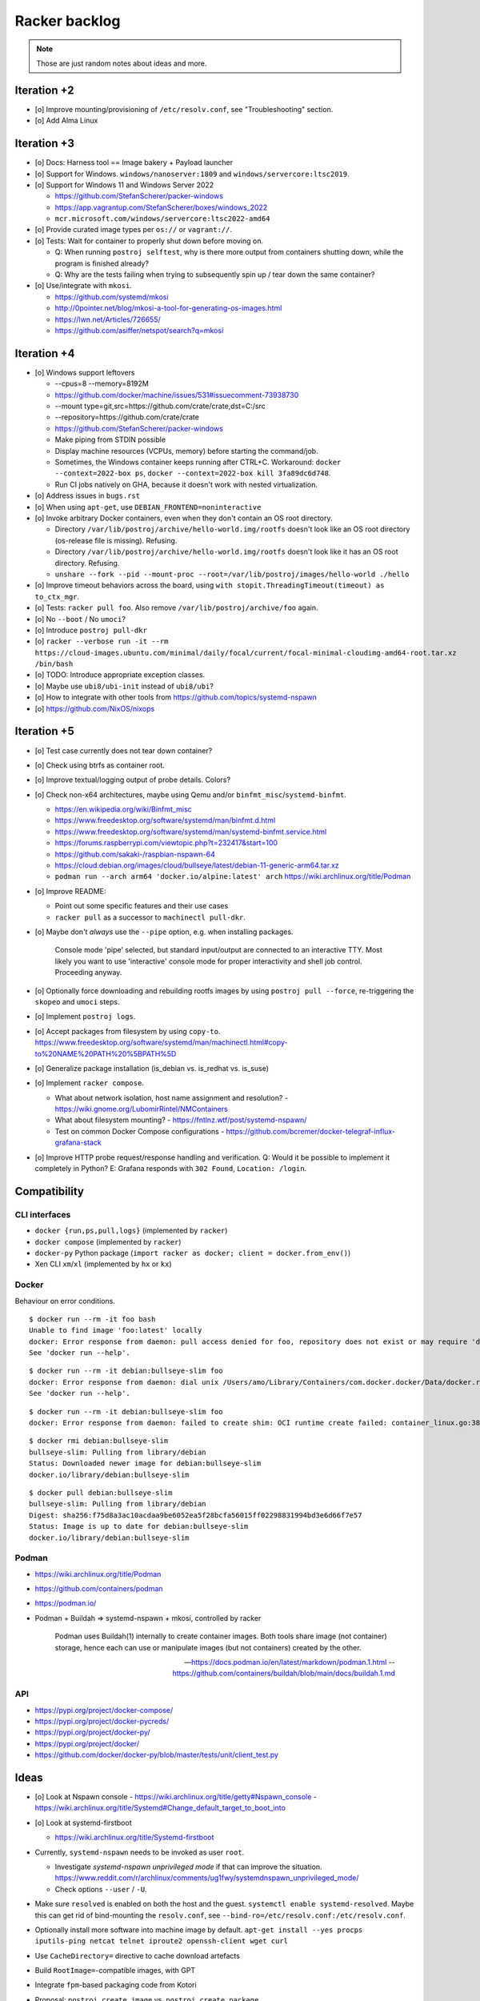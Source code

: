 ##############
Racker backlog
##############

.. note::

    Those are just random notes about ideas and more.


************
Iteration +2
************

- [o] Improve mounting/provisioning of ``/etc/resolv.conf``,
  see "Troubleshooting" section.
- [o] Add Alma Linux


************
Iteration +3
************

- [o] Docs: Harness tool == Image bakery + Payload launcher
- [o] Support for Windows. ``windows/nanoserver:1809`` and ``windows/servercore:ltsc2019``.
- [o] Support for Windows 11 and Windows Server 2022

  - https://github.com/StefanScherer/packer-windows
  - https://app.vagrantup.com/StefanScherer/boxes/windows_2022
  - ``mcr.microsoft.com/windows/servercore:ltsc2022-amd64``
- [o] Provide curated image types per ``os://`` or ``vagrant://``.
- [o] Tests: Wait for container to properly shut down before moving on.

  - Q: When running ``postroj selftest``, why is there more output from
    containers shutting down, while the program is finished already?
  - Q: Why are the tests failing when trying to subsequently spin up / tear down
    the same container?
- [o] Use/integrate with ``mkosi``.

  - https://github.com/systemd/mkosi
  - http://0pointer.net/blog/mkosi-a-tool-for-generating-os-images.html
  - https://lwn.net/Articles/726655/
  - https://github.com/asiffer/netspot/search?q=mkosi


************
Iteration +4
************

- [o] Windows support leftovers

  - --cpus=8 --memory=8192M
  - https://github.com/docker/machine/issues/531#issuecomment-73938730
  - --mount type=git,src=https://github.com/crate/crate,dst=C:/src
  - --repository=https://github.com/crate/crate
  - https://github.com/StefanScherer/packer-windows
  - Make piping from STDIN possible
  - Display machine resources (VCPUs, memory) before starting the command/job.
  - Sometimes, the Windows container keeps running after CTRL+C.
    Workaround: ``docker --context=2022-box ps``, ``docker --context=2022-box kill 3fa89dc6d748``.
  - Run CI jobs natively on GHA, because it doesn't work with nested virtualization.

- [o] Address issues in ``bugs.rst``
- [o] When using ``apt-get``, use ``DEBIAN_FRONTEND=noninteractive``

- [o] Invoke arbitrary Docker containers, even when they don't contain an OS root directory.

  - Directory ``/var/lib/postroj/archive/hello-world.img/rootfs`` doesn't look like an OS root directory (os-release file is missing). Refusing.
  - Directory ``/var/lib/postroj/archive/hello-world.img/rootfs`` doesn't look like it has an OS root directory. Refusing.
  - ``unshare --fork --pid --mount-proc --root=/var/lib/postroj/images/hello-world ./hello``

- [o] Improve timeout behaviors across the board,
  using ``with stopit.ThreadingTimeout(timeout) as to_ctx_mgr``.
- [o] Tests: ``racker pull foo``. Also remove ``/var/lib/postroj/archive/foo`` again.
- [o] No ``--boot`` / No ``umoci``?
- [o] Introduce ``postroj pull-dkr``
- [o] ``racker --verbose run -it --rm https://cloud-images.ubuntu.com/minimal/daily/focal/current/focal-minimal-cloudimg-amd64-root.tar.xz /bin/bash``
- [o] TODO: Introduce appropriate exception classes.
- [o] Maybe use ``ubi8/ubi-init`` instead of ``ubi8/ubi``?
- [o] How to integrate with other tools from https://github.com/topics/systemd-nspawn
- [o] https://github.com/NixOS/nixops



************
Iteration +5
************

- [o] Test case currently does not tear down container?
- [o] Check using btrfs as container root.
- [o] Improve textual/logging output of probe details. Colors?
- [o] Check non-x64 architectures, maybe using Qemu and/or ``binfmt_misc``/``systemd-binfmt``.

  - https://en.wikipedia.org/wiki/Binfmt_misc
  - https://www.freedesktop.org/software/systemd/man/binfmt.d.html
  - https://www.freedesktop.org/software/systemd/man/systemd-binfmt.service.html
  - https://forums.raspberrypi.com/viewtopic.php?t=232417&start=100
  - https://github.com/sakaki-/raspbian-nspawn-64
  - https://cloud.debian.org/images/cloud/bullseye/latest/debian-11-generic-arm64.tar.xz
  - ``podman run --arch arm64 'docker.io/alpine:latest' arch``
    https://wiki.archlinux.org/title/Podman

- [o] Improve README:

  - Point out some specific features and their use cases
  - ``racker pull`` as a successor to ``machinectl pull-dkr``.

- [o] Maybe don't *always* use the ``--pipe`` option, e.g. when installing packages.

    Console mode 'pipe' selected, but standard input/output are connected to an interactive TTY.
    Most likely you want to use 'interactive' console mode for proper interactivity and shell job
    control. Proceeding anyway.

- [o] Optionally force downloading and rebuilding rootfs images by using
  ``postroj pull --force``, re-triggering the ``skopeo`` and ``umoci`` steps.
- [o] Implement ``postroj logs``.
- [o] Accept packages from filesystem by using ``copy-to``.
  https://www.freedesktop.org/software/systemd/man/machinectl.html#copy-to%20NAME%20PATH%20%5BPATH%5D
- [o] Generalize package installation (is_debian vs. is_redhat vs. is_suse)
- [o] Implement ``racker compose``.

  - What about network isolation, host name assignment and resolution?
    - https://wiki.gnome.org/LubomirRintel/NMContainers
  - What about filesystem mounting?
    - https://fntlnz.wtf/post/systemd-nspawn/
  - Test on common Docker Compose configurations
    - https://github.com/bcremer/docker-telegraf-influx-grafana-stack

- [o] Improve HTTP probe request/response handling and verification.
  Q: Would it be possible to implement it completely in Python?
  E: Grafana responds with ``302 Found``, ``Location: /login``.


*************
Compatibility
*************

CLI interfaces
==============
- ``docker {run,ps,pull,logs}`` (implemented by ``racker``)
- ``docker compose`` (implemented by ``racker``)
- ``docker-py`` Python package (``import racker as docker; client = docker.from_env()``)
- Xen CLI ``xm``/``xl`` (implemented by ``hx`` or ``kx``)

Docker
======
Behaviour on error conditions.
::

    $ docker run --rm -it foo bash
    Unable to find image 'foo:latest' locally
    docker: Error response from daemon: pull access denied for foo, repository does not exist or may require 'docker login': denied: requested access to the resource is denied.
    See 'docker run --help'.

::

    $ docker run --rm -it debian:bullseye-slim foo
    docker: Error response from daemon: dial unix /Users/amo/Library/Containers/com.docker.docker/Data/docker.raw.sock: connect: connection refused.
    See 'docker run --help'.

::

    $ docker run --rm -it debian:bullseye-slim foo
    docker: Error response from daemon: failed to create shim: OCI runtime create failed: container_linux.go:380: starting container process caused: exec: "foo": executable file not found in $PATH: unknown.

::

    $ docker rmi debian:bullseye-slim
    bullseye-slim: Pulling from library/debian
    Status: Downloaded newer image for debian:bullseye-slim
    docker.io/library/debian:bullseye-slim

::

    $ docker pull debian:bullseye-slim
    bullseye-slim: Pulling from library/debian
    Digest: sha256:f75d8a3ac10acdaa9be6052ea5f28bcfa56015ff02298831994bd3e6d66f7e57
    Status: Image is up to date for debian:bullseye-slim
    docker.io/library/debian:bullseye-slim


Podman
======
- https://wiki.archlinux.org/title/Podman
- https://github.com/containers/podman
- https://podman.io/
- Podman + Buildah => systemd-nspawn + mkosi, controlled by racker

    Podman uses Buildah(1) internally to create container images. Both tools share
    image (not container) storage, hence each can use or manipulate images (but not
    containers) created by the other.

    -- https://docs.podman.io/en/latest/markdown/podman.1.html
    -- https://github.com/containers/buildah/blob/main/docs/buildah.1.md


API
===
- https://pypi.org/project/docker-compose/
- https://pypi.org/project/docker-pycreds/
- https://pypi.org/project/docker-py/
- https://pypi.org/project/docker/
- https://github.com/docker/docker-py/blob/master/tests/unit/client_test.py


*****
Ideas
*****

- [o] Look at Nspawn console
  - https://wiki.archlinux.org/title/getty#Nspawn_console
  - https://wiki.archlinux.org/title/Systemd#Change_default_target_to_boot_into

- [o] Look at systemd-firstboot

  - https://wiki.archlinux.org/title/Systemd-firstboot

- Currently, ``systemd-nspawn`` needs to be invoked as user ``root``.

  - Investigate *systemd-nspawn unprivileged mode* if that can improve the situation.
    https://www.reddit.com/r/archlinux/comments/ug1fwy/systemdnspawn_unprivileged_mode/
  - Check options ``--user`` / ``-U``.

- Make sure ``resolved`` is enabled on both the host and the guest.
  ``systemctl enable systemd-resolved``.
  Maybe this can get rid of bind-mounting the ``resolv.conf``, see
  ``--bind-ro=/etc/resolv.conf:/etc/resolv.conf``.

- Optionally install more software into machine image by default.
  ``apt-get install --yes procps iputils-ping netcat telnet iproute2 openssh-client wget curl``

- Use ``CacheDirectory=`` directive to cache download artefacts
- Build ``RootImage=``-compatible images, with GPT
- Integrate ``fpm``-based packaging code from Kotori
- Proposal: ``postroj create image`` vs. ``postroj create package``
- Check if "login prompt" unit can be deactivated when running with ``--boot``
- Check ``systemd-dissect``
- Boot ``.iso``
- Boot Xen guest, using either Hexagon, with ``hx``, or ``pronto``
- Add logging to journald
- Run system provisioning with Ansible
- How to crate and ship portable services?
  - https://github.com/asiffer/netspot/blob/v2.1.2/.github/workflows/systemd.yaml
  - https://github.com/asiffer/netspot/blob/v2.1.2/Makefile#L193-L203
- Provide web-based log tail like GHA and others, or even full access to the system.
  - wtee -- https://github.com/gvalkov/wtee
  - frontail -- https://github.com/mthenw/frontail
  - GoTTY -- https://github.com/yudai/gotty; https://jpmens.net/2022/05/03/one-gotty-per-user/
- Rebundle multiple microservice containers into groups, which are hosted on
  single OS containers.
- Install Vagrant with VirtualBox on Debian::

    sudo apt-get update
    sudo apt-get install --yes fasttrack-archive-keyring
    cat << EOF > /etc/apt/sources.list.d/debian-fasttrack.list
    deb https://fasttrack.debian.net/debian-fasttrack/ bullseye-fasttrack main contrib
    deb https://fasttrack.debian.net/debian-fasttrack/ bullseye-backports-staging main contrib
    EOF
    sudo apt-get update
    sudo apt-get install vagrant virtualbox
    sudo gem install -r winrm winrm-elevated

- Look at https://boxstarter.org/
